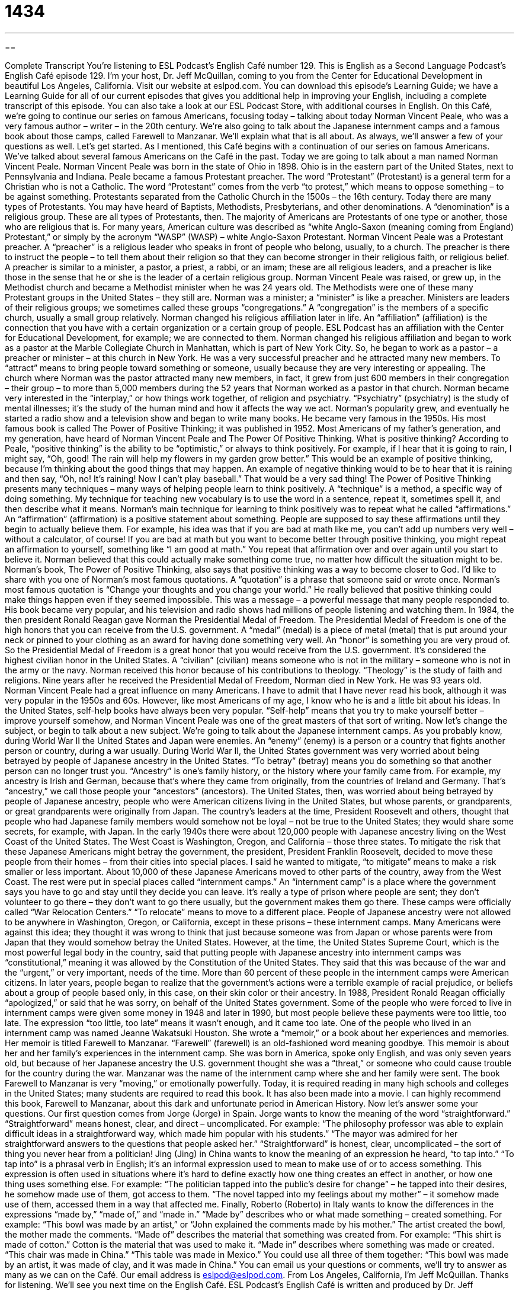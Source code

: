 = 1434
:toc: left
:toclevels: 3
:sectnums:
:stylesheet: ../../../myAdocCss.css

'''

== 

Complete Transcript
You’re listening to ESL Podcast’s English Café number 129.
This is English as a Second Language Podcast’s English Café episode 129. I’m your host, Dr. Jeff McQuillan, coming to you from the Center for Educational Development in beautiful Los Angeles, California.
Visit our website at eslpod.com. You can download this episode’s Learning Guide; we have a Learning Guide for all of our current episodes that gives you additional help in improving your English, including a complete transcript of this episode. You can also take a look at our ESL Podcast Store, with additional courses in English.
On this Café, we’re going to continue our series on famous Americans, focusing today – talking about today Norman Vincent Peale, who was a very famous author – writer – in the 20th century. We’re also going to talk about the Japanese internment camps and a famous book about those camps, called Farewell to Manzanar. We’ll explain what that is all about. As always, we’ll answer a few of your questions as well. Let’s get started.
As I mentioned, this Café begins with a continuation of our series on famous Americans. We’ve talked about several famous Americans on the Café in the past. Today we are going to talk about a man named Norman Vincent Peale.
Norman Vincent Peale was born in the state of Ohio in 1898. Ohio is in the eastern part of the United States, next to Pennsylvania and Indiana. Peale became a famous Protestant preacher. The word “Protestant” (Protestant) is a general term for a Christian who is not a Catholic. The word “Protestant” comes from the verb “to protest,” which means to oppose something – to be against something. Protestants separated from the Catholic Church in the 1500s – the 16th century. Today there are many types of Protestants. You may have heard of Baptists, Methodists, Presbyterians, and other denominations. A “denomination” is a religious group. These are all types of Protestants, then. The majority of Americans are Protestants of one type or another, those who are religious that is. For many years, American culture was described as “white Anglo-Saxon (meaning coming from England) Protestant,” or simply by the acronym “WASP” (WASP) – white Anglo-Saxon Protestant.
Norman Vincent Peale was a Protestant preacher. A “preacher” is a religious leader who speaks in front of people who belong, usually, to a church. The preacher is there to instruct the people – to tell them about their religion so that they can become stronger in their religious faith, or religious belief. A preacher is similar to a minister, a pastor, a priest, a rabbi, or an imam; these are all religious leaders, and a preacher is like those in the sense that he or she is the leader of a certain religious group.
Norman Vincent Peale was raised, or grew up, in the Methodist church and became a Methodist minister when he was 24 years old. The Methodists were one of these many Protestant groups in the United States – they still are. Norman was a minister; a “minister” is like a preacher. Ministers are leaders of their religious groups; we sometimes called these groups “congregations.” A “congregation” is the members of a specific church, usually a small group relatively. Norman changed his religious affiliation later in life. An “affiliation” (affiliation) is the connection that you have with a certain organization or a certain group of people. ESL Podcast has an affiliation with the Center for Educational Development, for example; we are connected to them. Norman changed his religious affiliation and began to work as a pastor at the Marble Collegiate Church in Manhattan, which is part of New York City. So, he began to work as a pastor – a preacher or minister – at this church in New York.
He was a very successful preacher and he attracted many new members. To “attract” means to bring people toward something or someone, usually because they are very interesting or appealing. The church where Norman was the pastor attracted many new members, in fact, it grew from just 600 members in their congregation – their group – to more than 5,000 members during the 52 years that Norman worked as a pastor in that church.
Norman became very interested in the “interplay,” or how things work together, of religion and psychiatry. “Psychiatry” (psychiatry) is the study of mental illnesses; it’s the study of the human mind and how it affects the way we act. Norman’s popularity grew, and eventually he started a radio show and a television show and began to write many books. He became very famous in the 1950s. His most famous book is called The Power of Positive Thinking; it was published in 1952. Most Americans of my father’s generation, and my generation, have heard of Norman Vincent Peale and The Power Of Positive Thinking.
What is positive thinking? According to Peale, “positive thinking” is the ability to be “optimistic,” or always to think positively. For example, if I hear that it is going to rain, I might say, “Oh, good! The rain will help my flowers in my garden grow better.” This would be an example of positive thinking, because I’m thinking about the good things that may happen. An example of negative thinking would to be to hear that it is raining and then say, “Oh, no! It’s raining! Now I can’t play baseball.” That would be a very sad thing!
The Power of Positive Thinking presents many techniques – many ways of helping people learn to think positively. A “technique” is a method, a specific way of doing something. My technique for teaching new vocabulary is to use the word in a sentence, repeat it, sometimes spell it, and then describe what it means. Norman’s main technique for learning to think positively was to repeat what he called “affirmations.” An “affirmation” (affirmation) is a positive statement about something. People are supposed to say these affirmations until they begin to actually believe them. For example, his idea was that if you are bad at math like me, you can’t add up numbers very well – without a calculator, of course! If you are bad at math but you want to become better through positive thinking, you might repeat an affirmation to yourself, something like “I am good at math.” You repeat that affirmation over and over again until you start to believe it. Norman believed that this could actually make something come true, no matter how difficult the situation might to be. Norman’s book, The Power of Positive Thinking, also says that positive thinking was a way to become closer to God.
I’d like to share with you one of Norman’s most famous quotations. A “quotation” is a phrase that someone said or wrote once. Norman’s most famous quotation is “Change your thoughts and you change your world.” He really believed that positive thinking could make things happen even if they seemed impossible. This was a message – a powerful message that many people responded to. His book became very popular, and his television and radio shows had millions of people listening and watching them.
In 1984, the then president Ronald Reagan gave Norman the Presidential Medal of Freedom. The Presidential Medal of Freedom is one of the high honors that you can receive from the U.S. government. A “medal” (medal) is a piece of metal (metal) that is put around your neck or pinned to your clothing as an award for having done something very well. An “honor” is something you are very proud of. So the Presidential Medal of Freedom is a great honor that you would receive from the U.S. government. It’s considered the highest civilian honor in the United States. A “civilian” (civilian) means someone who is not in the military – someone who is not in the army or the navy. Norman received this honor because of his contributions to theology. “Theology” is the study of faith and religions. Nine years after he received the Presidential Medal of Freedom, Norman died in New York. He was 93 years old.
Norman Vincent Peale had a great influence on many Americans. I have to admit that I have never read his book, although it was very popular in the 1950s and 60s. However, like most Americans of my age, I know who he is and a little bit about his ideas. In the United States, self-help books have always been very popular. “Self-help” means that you try to make yourself better – improve yourself somehow, and Norman Vincent Peale was one of the great masters of that sort of writing.
Now let’s change the subject, or begin to talk about a new subject. We’re going to talk about the Japanese internment camps. As you probably know, during World War II the United States and Japan were enemies. An “enemy” (enemy) is a person or a country that fights another person or country, during a war usually. During World War II, the United States government was very worried about being betrayed by people of Japanese ancestry in the United States. “To betray” (betray) means you do something so that another person can no longer trust you. “Ancestry” is one’s family history, or the history where your family came from. For example, my ancestry is Irish and German, because that’s where they came from originally, from the countries of Ireland and Germany. That’s “ancestry,” we call those people your “ancestors” (ancestors). The United States, then, was worried about being betrayed by people of Japanese ancestry, people who were American citizens living in the United States, but whose parents, or grandparents, or great grandparents were originally from Japan. The country’s leaders at the time, President Roosevelt and others, thought that people who had Japanese family members would somehow not be loyal – not be true to the United States; they would share some secrets, for example, with Japan.
In the early 1940s there were about 120,000 people with Japanese ancestry living on the West Coast of the United States. The West Coast is Washington, Oregon, and California – those three states. To mitigate the risk that these Japanese Americans might betray the government, the president, President Franklin Roosevelt, decided to move these people from their homes – from their cities into special places. I said he wanted to mitigate, “to mitigate” means to make a risk smaller or less important. About 10,000 of these Japanese Americans moved to other parts of the country, away from the West Coast. The rest were put in special places called “internment camps.” An “internment camp” is a place where the government says you have to go and stay until they decide you can leave. It’s really a type of prison where people are sent; they don’t volunteer to go there – they don’t want to go there usually, but the government makes them go there. These camps were officially called “War Relocation Centers.” “To relocate” means to move to a different place. People of Japanese ancestry were not allowed to be anywhere in Washington, Oregon, or California, except in these prisons – these internment camps.
Many Americans were against this idea; they thought it was wrong to think that just because someone was from Japan or whose parents were from Japan that they would somehow betray the United States. However, at the time, the United States Supreme Court, which is the most powerful legal body in the country, said that putting people with Japanese ancestry into internment camps was “constitutional,” meaning it was allowed by the Constitution of the United States. They said that this was because of the war and the “urgent,” or very important, needs of the time. More than 60 percent of these people in the internment camps were American citizens.
In later years, people began to realize that the government’s actions were a terrible example of racial prejudice, or beliefs about a group of people based only, in this case, on their skin color or their ancestry. In 1988, President Ronald Reagan officially “apologized,” or said that he was sorry, on behalf of the United States government. Some of the people who were forced to live in internment camps were given some money in 1948 and later in 1990, but most people believe these payments were too little, too late. The expression “too little, too late” means it wasn’t enough, and it came too late.
One of the people who lived in an internment camp was named Jeanne Wakatsuki Houston. She wrote a “memoir,” or a book about her experiences and memories. Her memoir is titled Farewell to Manzanar. “Farewell” (farewell) is an old-fashioned word meaning goodbye. This memoir is about her and her family’s experiences in the internment camp. She was born in America, spoke only English, and was only seven years old, but because of her Japanese ancestry the U.S. government thought she was a “threat,” or someone who could cause trouble for the country during the war. Manzanar was the name of the internment camp where she and her family were sent.
The book Farewell to Manzanar is very “moving,” or emotionally powerfully. Today, it is required reading in many high schools and colleges in the United States; many students are required to read this book. It has also been made into a movie. I can highly recommend this book, Farewell to Manzanar, about this dark and unfortunate period in American History.
Now let’s answer some your questions.
Our first question comes from Jorge (Jorge) in Spain. Jorge wants to know the meaning of the word “straightforward.”
“Straightforward” means honest, clear, and direct – uncomplicated. For example: “The philosophy professor was able to explain difficult ideas in a straightforward way, which made him popular with his students.” “The mayor was admired for her straightforward answers to the questions that people asked her.” “Straightforward” is honest, clear, uncomplicated – the sort of thing you never hear from a politician!
Jing (Jing) in China wants to know the meaning of an expression he heard, “to tap into.”
“To tap into” is a phrasal verb in English; it’s an informal expression used to mean to make use of or to access something. This expression is often used in situations where it’s hard to define exactly how one thing creates an effect in another, or how one thing uses something else. For example: “The politician tapped into the public’s desire for change” – he tapped into their desires, he somehow made use of them, got access to them. “The novel tapped into my feelings about my mother” – it somehow made use of them, accessed them in a way that affected me.
Finally, Roberto (Roberto) in Italy wants to know the differences in the expressions “made by,” “made of,” and “made in.”
“Made by” describes who or what made something – created something. For example: “This bowl was made by an artist,” or “John explained the comments made by his mother.” The artist created the bowl, the mother made the comments.
“Made of” describes the material that something was created from. For example: “This shirt is made of cotton.” Cotton is the material that was used to make it.
“Made in” describes where something was made or created. “This chair was made in China.” “This table was made in Mexico.” You could use all three of them together: “This bowl was made by an artist, it was made of clay, and it was made in China.”
You can email us your questions or comments, we’ll try to answer as many as we can on the Café. Our email address is eslpod@eslpod.com.
From Los Angeles, California, I’m Jeff McQuillan. Thanks for listening. We’ll see you next time on the English Café.
ESL Podcast’s English Café is written and produced by Dr. Jeff McQuillan and
Dr. Lucy Tse. This podcast is copyright 2008, by the Center for Educational
Development.
Glossary
Protestant – a Christian who is not Catholic
* Protestants believe that Jesus Christ is the son of God and that they can have a personal relationship with him.
denomination – a religious group that has slightly different beliefs than do other groups in the same religion
* Baptists, Methodists, Presbyterians, Lutherans, and Pentecostals all represent different Christian denominations.
affiliation – a connection or relationship with an organization, movement, or group of ideas
* What is your political affiliation: Democratic, Republican, or Independent?
interplay – the way that two or more things work together and/or affect each other
* The interplay of temperature, rainfall, and soil quality affects plant growth.
technique – a specific way to do something; method
* The tennis player is learning a new technique for hitting the ball with more strength.
affirmation – a statement that something is true; a statement that one believes something
* Dennis said that he believed the business would be a success, and he showed his affirmation by writing us a check for $2,000 to help us get started.
civilian – non-military; not related to the army, navy, or other parts of the military
* The soldiers enjoy putting on their civilian clothes and spending time in town on the weekends.
to betray – to do something to lose another person’s trust; to do something so that another person can no longer trust oneself; to be disloyal
* Ida felt betrayed when her boyfriend kissed her best friend.
ancestry – one’s family history; where one’s family came from in the past
* Bernice is studying her family’s history and has traced her ancestry to Portugal in the mid-1600s.
to mitigate – to make something, especially a risk, less serious, harmful, damaging, or important
* Wearing a seatbelt can mitigate your risk of being hurt in a car accident.
internment camp – a place where Japanese and Japanese Americans were sent to live in California, Oregon, and Washington during World War II
* Were any of your grandparents sent to live in the internment camps?
memoir – a book about one’s life, experiences, and memories
* One of my favorite memoirs is Tuesdays with Morrie, by Mitch Albom.
to tap into (something) – to use a resource or ability
* They have decided to tap into their savings to buy a new car.
made by (someone) – a phrase used to show who made something, or who was the creator or producer of something
* Hal’s office walls are covered with artwork made by his young children.
made of – a phrase used to show what something consists of, or what its ingredients or parts are
* Most cakes are made of flour, milk, eggs, and sugar.
made in – a phrase used to show where something is made
* Many of the toys that American children play with are made in China.
What Insiders Know
Famous Preachers
In the United States, there are many famous Christian “preachers” (religious leaders). These individuals are very “charismatic” (with the ability to attract other people and make them want to admire and listen to oneself) and they attract many people to Christianity.
One of the most famous preachers is Billy Graham. He is a Baptist and an “evangelical Christian,” or a Christian who tries to get other people to become Christian, often by “preaching” (speaking on religious topics) in front of large audiences. He has many radio and television programs, and he is “credited” (publicly acknowledged) for having “converted” (made to become part of a religion) more than 2.5 million people to Christianity as a result of hearing him speak. He has also been a “spiritual” (relating to faith, religion, and spirit) “advisor” (a person who provides advice and suggestions) to U.S. presidents. When magazines create lists of the most-admired people in America, he is usually near the top of the list.
Jesse Jackson and Martin Luther King, Jr. were both famous Baptist ministers and “civil rights leaders” who fought for equal treatment for black Americans. They are more famous for their civil rights work than for their “ministry” (preaching), but their beliefs and teachings were based on their religious faith.
Tammy Faye Messner was a different kind of famous preacher. She was a “televangelist,” or a Christian who uses the power of television to try to share information and faith with people of all religions, encouraging them to become Christian. There are many televangelists, and some television channels show their programs all day long. Tammy “founded” (created) the 700 Club, perhaps the most well known Christian television program.